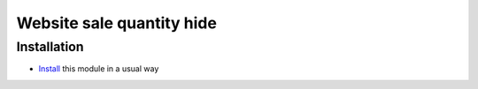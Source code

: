 ============================
 Website sale quantity hide
============================

Installation
============

* `Install <https://awkhad-development.readthedocs.io/en/latest/awkhad/usage/install-module.html>`__ this module in a usual way
